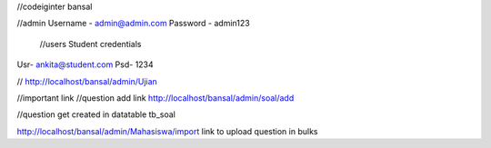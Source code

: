 //codeiginter  bansal


//admin
Username - admin@admin.com
Password - admin123

 //users
 Student credentials
Usr- ankita@student.com
Psd- 1234


//
http://localhost/bansal/admin/Ujian


//important link
//question add link
http://localhost/bansal/admin/soal/add


//question get created in datatable tb_soal

http://localhost/bansal/admin/Mahasiswa/import
link to upload question in bulks
